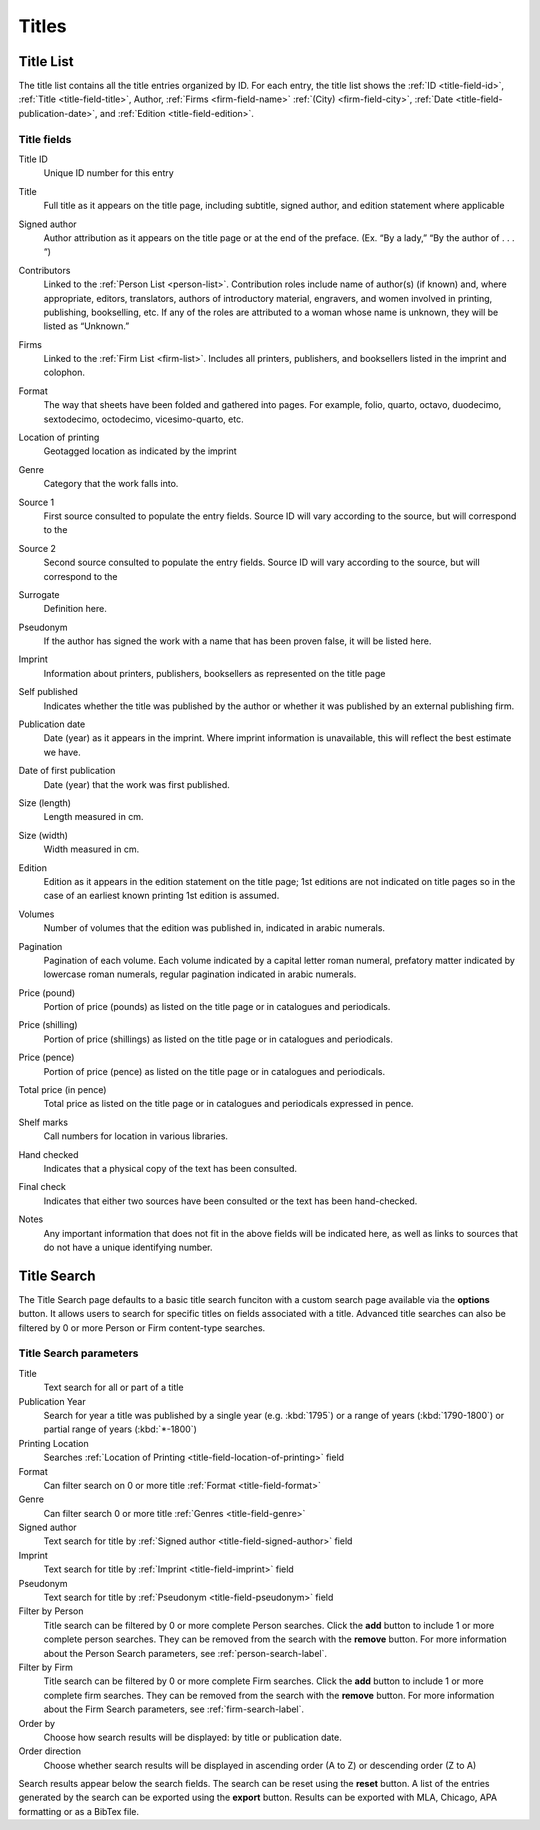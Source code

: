.. _titles:

Titles
======

.. _title-list:

Title List
----------

The title list contains all the title entries organized by ID. For each entry, the title list shows the :ref:`ID <title-field-id>`, :ref:`Title <title-field-title>`, Author, :ref:`Firms <firm-field-name>` :ref:`(City) <firm-field-city>`, :ref:`Date <title-field-publication-date>`, and :ref:`Edition <title-field-edition>`.

.. Include all links to fields

Title fields
^^^^^^^^^^^^

.. _title-field-id:

Title ID
  Unique ID number for this entry

.. _title-field-title:

Title
  Full title as it appears on the title page, including subtitle, signed author, and edition statement where applicable

.. _title-field-signed-author:

Signed author
  Author attribution as it appears on the title page or at the end of the preface. (Ex. “By a lady,” “By the author of . . . “)

.. _title-field-contributors:

Contributors
  Linked to the :ref:`Person List <person-list>`. Contribution roles include name of author(s) (if known) and, where appropriate, editors, translators, authors of introductory material, engravers, and women involved in printing, publishing, bookselling, etc. If any of the roles are attributed to a woman whose name is unknown, they will be listed as “Unknown.”


.. _title-field-firms:

Firms
  Linked to the :ref:`Firm List <firm-list>`. Includes all printers, publishers, and booksellers listed in the imprint and colophon.
  
.. check list vs. table

.. _title-field-format:

Format
  The way that sheets have been folded and gathered into pages. For example, folio, quarto, octavo, duodecimo, sextodecimo, octodecimo, vicesimo-quarto, etc.
  
.. check formatting--sentence broken into paragraphs

.. _title-field-location-of-printing:

Location of printing
  Geotagged location as indicated by the imprint

.. _title-field-genre:

Genre
  Category that the work falls into.

.. todo:: add link to full genres if explained in documentation. suggestion from original descriptions

.. _title-field-source-1:

Source 1
  First source consulted to populate the entry fields. Source ID will vary according to the source, but will correspond to the 

.. incomplete description

.. _title-field-source-2:

Source 2
  Second source consulted to populate the entry fields. Source ID will vary according to the source, but will correspond to the 
  
.. todo:: incomplete description

Surrogate
  Definition here.
  
.. todo:: get surrogate definition

.. _title-field-pseudonym:

Pseudonym
  If the author has signed the work with a name that has been proven false, it will be listed here.

.. _title-field-imprint:

Imprint
  Information about printers, publishers, booksellers as represented on the title page

.. _title-field-self-published:

Self published
  Indicates whether the title was published by the author or whether it was published by an external publishing firm.
  
.. _title-field-publication-date:

Publication date
  Date (year) as it appears in the imprint. Where imprint information is unavailable, this will reflect the best estimate we have.

.. _title-field-date-of-first-publication:

Date of first publication
  Date (year) that the work was first published.

.. _title-field-size-length:

Size (length)
  Length measured in cm.

.. _title-field-size-width:

Size (width)
  Width measured in cm.

.. _title-field-edition:

Edition
  Edition as it appears in the edition statement on the title page; 1st editions are not indicated on title pages so in the case of an earliest known printing 1st edition is assumed.

.. _title-field-volumes:

Volumes
  Number of volumes that the edition was published in, indicated in arabic numerals.

.. _title-field-pagination:

Pagination
  Pagination of each volume. Each volume indicated by a capital letter roman numeral, prefatory matter indicated by lowercase roman numerals, regular pagination indicated in arabic numerals.

.. _title-field-price-pound:

Price (pound)
  Portion of price (pounds) as listed on the title page or in catalogues and periodicals.

.. _title-field-price-shilling:

Price (shilling)
  Portion of price (shillings) as listed on the title page or in catalogues and periodicals.

.. _title-field-price-pence:

Price (pence)
  Portion of price (pence) as listed on the title page or in catalogues and periodicals.

.. _title-field-price-total:

Total price (in pence)
  Total price as listed on the title page or in catalogues and periodicals expressed in pence.

.. _title-field-shelf-marks:

Shelf marks
  Call numbers for location in various libraries.

.. _title-field-hand-checked:

Hand checked
  Indicates that a physical copy of the text has been consulted.

.. _title-field-final-check:

Final check
  Indicates that either two sources have been consulted or the text has been hand-checked.

.. _title-field-notes:

Notes
  Any important information that does not fit in the above fields will be indicated here, as well as links to sources that do not have a unique identifying number.

.. _title-search-label:

Title Search
------------

The Title Search page defaults to a basic title search funciton with a custom search page available via the **options** button. It allows users to search for specific titles on fields associated with a title. Advanced title searches can also be filtered by 0 or more Person or Firm content-type searches.

Title Search parameters
^^^^^^^^^^^^^^^^^^^^^^^

Title
  Text search for all or part of a title
  
Publication Year
  Search for year a title was published by a single year (e.g. :kbd:`1795`) or a range of years (:kbd:`1790-1800`) or partial range of years (:kbd:`*-1800`)
  
Printing Location
  Searches :ref:`Location of Printing <title-field-location-of-printing>` field

Format
  Can filter search on 0 or more title :ref:`Format <title-field-format>`

Genre
  Can filter search 0 or more title :ref:`Genres <title-field-genre>`

Signed author
  Text search for title by :ref:`Signed author <title-field-signed-author>` field

Imprint
  Text search for title by :ref:`Imprint <title-field-imprint>` field

Pseudonym
  Text search for title by :ref:`Pseudonym <title-field-pseudonym>` field

Filter by Person
  Title search can be filtered by 0 or more complete Person searches. Click the **add** button to include 1 or more complete person searches. They can be removed from the search with the **remove** button. For more information about the Person Search parameters, see :ref:`person-search-label`.

Filter by Firm
  Title search can be filtered by 0 or more complete Firm searches. Click the **add** button to include 1 or more complete firm searches. They can be removed from the search with the **remove** button. For more information about the Firm Search parameters, see :ref:`firm-search-label`.

Order by
  Choose how search results will be displayed: by title or publication date.

Order direction
  Choose whether search results will be displayed in ascending order (A to Z) or descending order (Z to A)

Search results appear below the search fields. The search can be reset using the **reset** button. A list of the entries generated by the search can be exported using the **export** button. Results can be exported with MLA, Chicago, APA formatting or as a BibTex file.